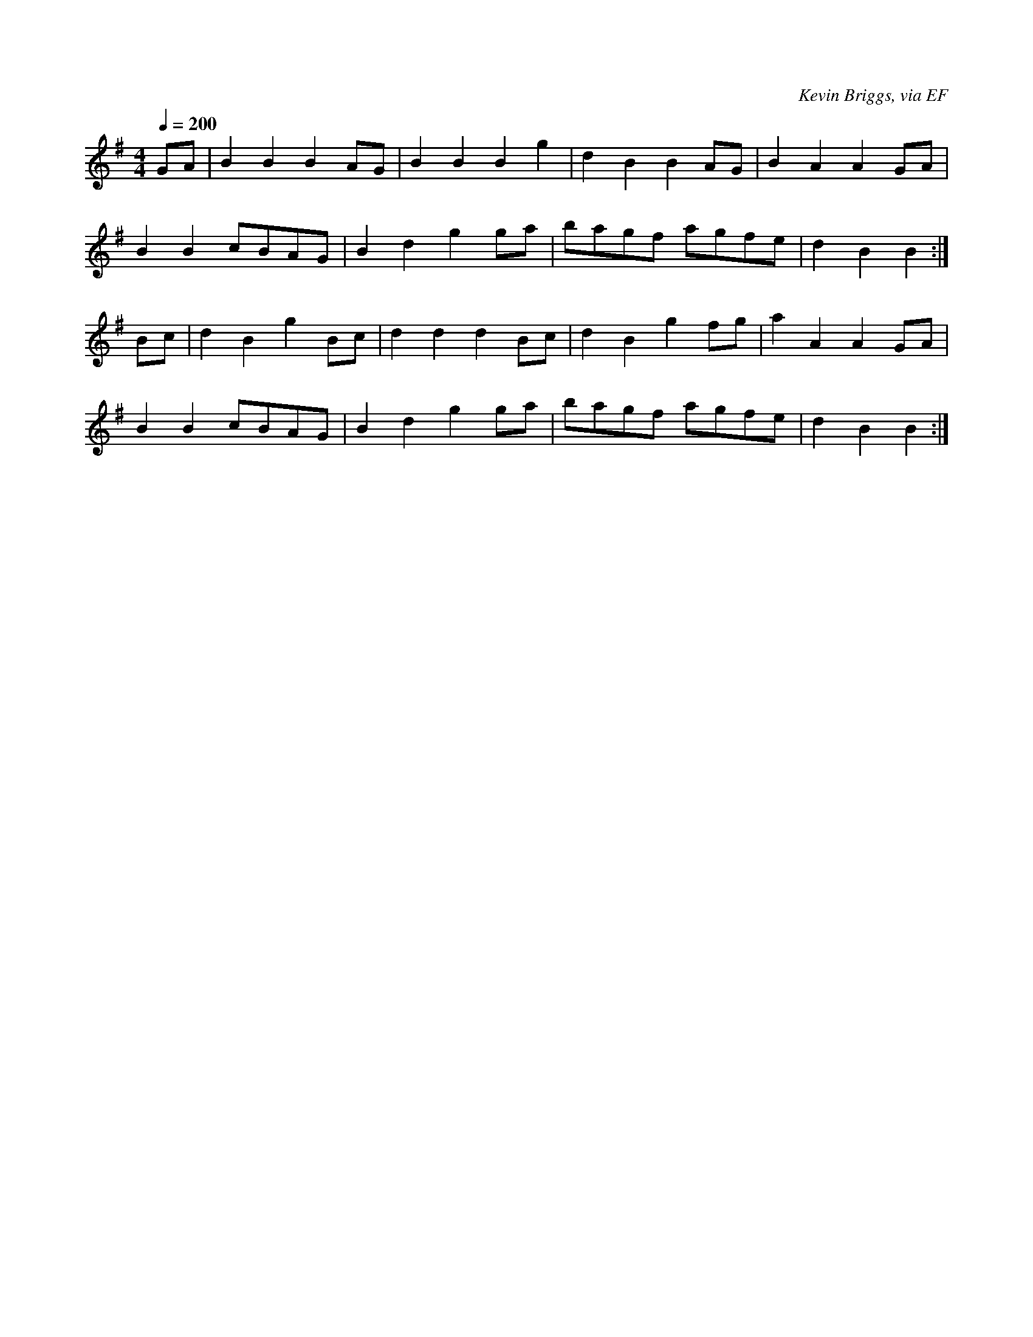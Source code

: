 X: 34
T:
R:Reel
C:Kevin Briggs, via EF
S:Nottingham Music Database
M:4/4
L:1/8
Q:1/4=200
K:G
GA|B2B2 B2AG|B2B2 B2g2|d2B2 B2AG|B2A2 A2GA|
B2B2 cBAG|B2d2 g2ga|bagf agfe|d2B2 B2:|
Bc|d2B2 g2Bc|d2d2 d2Bc|d2B2 g2fg|a2A2 A2GA|
B2B2 cBAG|B2d2 g2ga|bagf agfe|d2B2 B2:|
